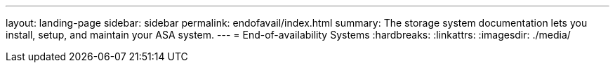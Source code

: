 ---
layout: landing-page
sidebar: sidebar
permalink: endofavail/index.html
summary: The storage system documentation lets you install, setup, and maintain your ASA system.
---
= End-of-availability Systems
:hardbreaks:
:linkattrs:
:imagesdir: ./media/
